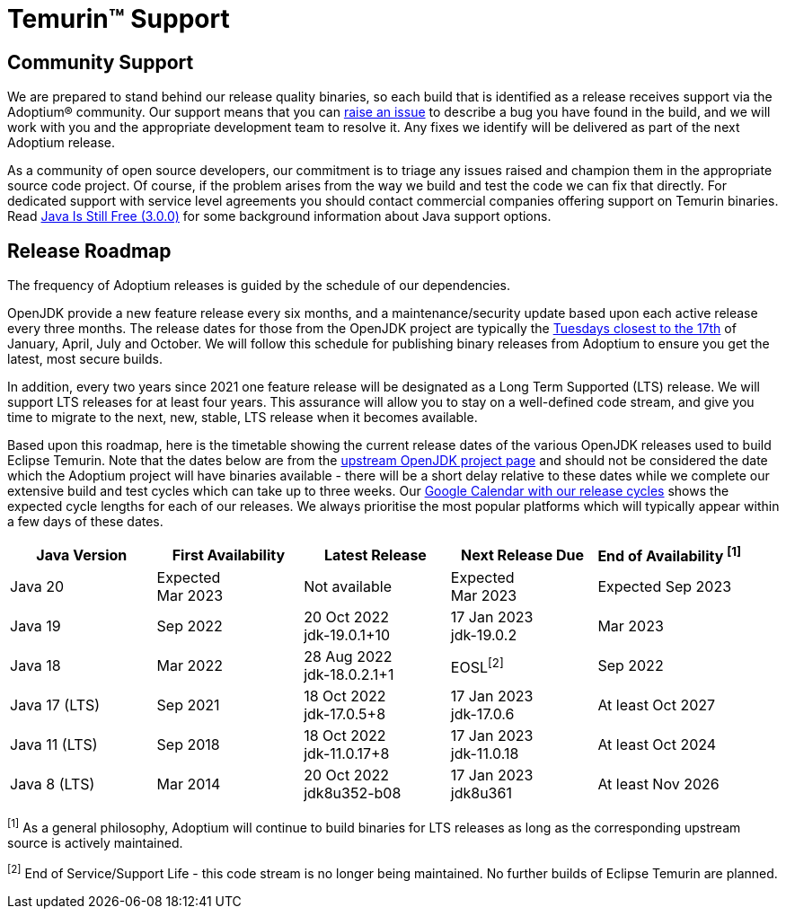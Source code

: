 = Temurin(TM) Support
:page-authors: gdams, karianna, sxa, tellison, SueChaplain, sxa555, mvitz, ParkerM, M-Davies, Malax, lasombra, practicalli-john, jeffalder, hendrikebbers, douph1, andrew-m-leonard, mr-david-owens, DanHeidinga, sophia-guo, zdtsw

== Community Support

We are prepared to stand behind our release quality
binaries, so each build that is identified as a release receives support
via the Adoptium(R) community. Our support means that you can
https://github.com/adoptium/adoptium-support/issues/new/choose[raise an
issue] to describe a bug you have found in the build, and we will work
with you and the appropriate development team to resolve it. Any fixes
we identify will be delivered as part of the next Adoptium release.

As a community of open source developers, our commitment is to triage
any issues raised and champion them in the appropriate source code
project. Of course, if the problem arises from the way we build and test
the code we can fix that directly. For dedicated support with service
level agreements you should contact commercial companies offering
support on Temurin binaries. Read
https://medium.com/@javachampions/java-is-still-free-3-0-0-ocrt-2021-bca75c88d23b[Java Is Still Free (3.0.0)]
for some background information about Java support options.

== Release Roadmap

The frequency of Adoptium releases is guided by the schedule of our
dependencies.

OpenJDK provide a new feature release every six months, and a
maintenance/security update based upon each active release every three
months. The release dates for those from the OpenJDK project are typically the
https://www.oracle.com/security-alerts/[Tuesdays closest to the 17th] of
January, April, July and October. We will follow this schedule for
publishing binary releases from Adoptium to ensure you get the latest,
most secure builds.

In addition, every two years since 2021 one feature release
will be designated as a Long Term Supported (LTS) release. We will
support LTS releases for at least four years. This assurance will allow
you to stay on a well-defined code stream, and give you time to migrate
to the next, new, stable, LTS release when it becomes available.

Based upon this roadmap, here is the timetable showing the current release
dates of the various OpenJDK releases used to build Eclipse Temurin.  Note
that the dates below are from the
https://www.java.com/releases[upstream OpenJDK project page] and should
not be considered the date which the Adoptium project will have binaries
available - there will be a short delay relative to these dates while we
complete our extensive build and test cycles which can take up to three
weeks.  Our
https://calendar.google.com/calendar/embed?src=c_56d7263c0ceda87a1678f6144426f23fb53721480b5ff71b073afb51091e5492%40group.calendar.google.com[Google Calendar with our release cycles] shows the expected cycle lengths for each
of our releases.  We always prioritise the most popular platforms which
will typically appear within a few days of these dates.

[width="100%",cols="5*",options="header",]
|===

| Java Version  | First Availability | Latest Release | Next Release Due | End of Availability ^[1]^

| Java 20
| Expected +
Mar 2023
| Not available
| Expected +
Mar 2023
| Expected Sep 2023

| Java 19
| Sep 2022
| 20 Oct 2022 +
[.small]#jdk-19.0.1+10#
| 17 Jan 2023 +
[.small]#jdk-19.0.2#
| Mar 2023

| Java 18
| Mar 2022
| 28 Aug 2022 +
[.small]#jdk-18.0.2.1+1#
| EOSL^[2]^
| Sep 2022

| Java 17 (LTS)
| Sep 2021
| 18 Oct 2022 +
[.small]#jdk-17.0.5+8#
| 17 Jan 2023 +
[.small]#jdk-17.0.6#
| At least Oct 2027

| Java 11 (LTS)
| Sep 2018
| 18 Oct 2022 +
[.small]#jdk-11.0.17+8#
| 17 Jan 2023 +
[.small]#jdk-11.0.18#
| At least Oct 2024

| Java 8 (LTS)
| Mar 2014
| 20 Oct 2022 +
[.small]#jdk8u352-b08#
| 17 Jan 2023 +
[.small]#jdk8u361#
| At least Nov 2026

|===

^[1]^ As a general philosophy, Adoptium will continue to build binaries
for LTS releases as long as the corresponding upstream source is
actively maintained.

^[2]^ End of Service/Support Life - this code stream is no longer being
maintained. No further builds of Eclipse Temurin are planned.